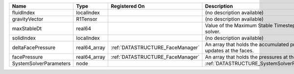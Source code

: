 

====================== ============ ================================ ================================================================== 
Name                   Type         Registered On                    Description                                                        
====================== ============ ================================ ================================================================== 
fluidIndex             localIndex                                    (no description available)                                         
gravityVector          R1Tensor                                      (no description available)                                         
maxStableDt            real64                                        Value of the Maximum Stable Timestep for this solver.              
solidIndex             localIndex                                    (no description available)                                         
deltaFacePressure      real64_array :ref:`DATASTRUCTURE_FaceManager` An array that holds the accumulated pressure updates at the faces. 
facePressure           real64_array :ref:`DATASTRUCTURE_FaceManager` An array that holds the pressures at the faces.                    
SystemSolverParameters node                                          :ref:`DATASTRUCTURE_SystemSolverParameters`                        
====================== ============ ================================ ================================================================== 


